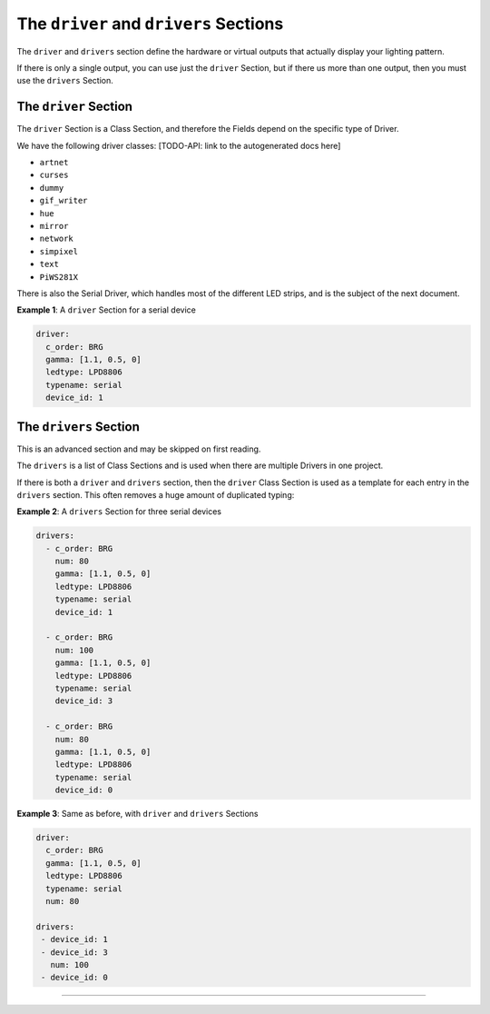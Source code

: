 The ``driver`` and ``drivers`` Sections
===================================================

The ``driver`` and ``drivers`` section define the hardware or virtual outputs
that actually display your lighting pattern.

If there is only a single output, you can use just the ``driver`` Section, but
if there us more than one output, then you must use the ``drivers`` Section.

The ``driver`` Section
^^^^^^^^^^^^^^^^^^^^^^^^^^

The ``driver`` Section is a Class Section, and therefore the Fields depend on
the specific type of Driver.

We have the following driver classes: [TODO-API: link to the autogenerated docs
here]


* ``artnet``
* ``curses``
* ``dummy``
* ``gif_writer``
* ``hue``
* ``mirror``
* ``network``
* ``simpixel``
* ``text``
* ``PiWS281X``

There is also the Serial Driver, which handles most of the different LED strips,
and is the subject of the next document.

**Example 1**\ : A ``driver`` Section for a serial device

.. code-block:: yaml

   driver:
     c_order: BRG
     gamma: [1.1, 0.5, 0]
     ledtype: LPD8806
     typename: serial
     device_id: 1

The ``drivers`` Section
^^^^^^^^^^^^^^^^^^^^^^^^^^^

This is an advanced section and may be skipped on first reading.

The ``drivers`` is a list of Class Sections and is used when there are multiple
Drivers in one project.

If there is both a ``driver`` and ``drivers`` section, then the ``driver`` Class
Section is used as a template for each entry in the ``drivers`` section.  This
often removes a huge amount of duplicated typing:

**Example 2**\ : A ``drivers`` Section for three serial devices

.. code-block:: yaml

   drivers:
     - c_order: BRG
       num: 80
       gamma: [1.1, 0.5, 0]
       ledtype: LPD8806
       typename: serial
       device_id: 1

     - c_order: BRG
       num: 100
       gamma: [1.1, 0.5, 0]
       ledtype: LPD8806
       typename: serial
       device_id: 3

     - c_order: BRG
       num: 80
       gamma: [1.1, 0.5, 0]
       ledtype: LPD8806
       typename: serial
       device_id: 0

**Example 3**\ : Same as before, with ``driver`` and ``drivers`` Sections

.. code-block:: yaml

   driver:
     c_order: BRG
     gamma: [1.1, 0.5, 0]
     ledtype: LPD8806
     typename: serial
     num: 80

   drivers:
    - device_id: 1
    - device_id: 3
      num: 100
    - device_id: 0

----

.. bp-code-block:: footer

   shape: [64, 16]
   animation: $bpa.matrix.MathFunc
